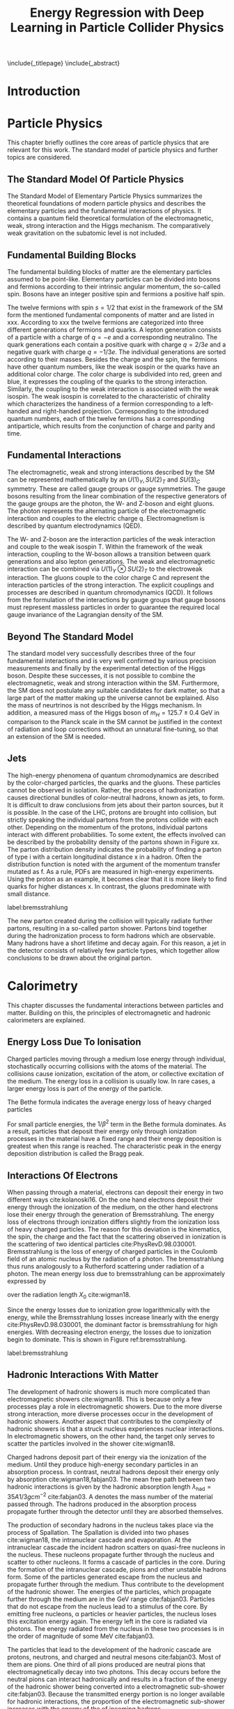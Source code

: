# -*- fill-column: 80; -*-

#+TITLE: Energy Regression with Deep Learning in Particle Collider Physics

#+OPTIONS: toc:nil creator:nil H:4 num:4 ':t ^:{} title:nil

#+LaTeX_CLASS: thesis
#+LaTeX_HEADER: \usepackage{latex_config}
#+LATEX_HEADER: \usepackage{makeidx}
#+LATEX_HEADER: \makeindex

\include{_titlepage}
\include{_abstract}
\tableofcontents
\cleardoublepage

* Introduction
* Particle Physics
This chapter briefly outlines the core areas of particle physics that are
relevant for this work. The standard model of particle physics and further
topics are considered.

** The Standard Model Of Particle Physics
The Standard Model of Elementary Particle Physics summarizes the theoretical
foundations of modern particle physics and describes the elementary particles
and the fundamental interactions of physics. It contains a quantum field
theoretical formulation of the electromagnetic, weak, strong interaction and the
Higgs mechanism. The comparatively weak gravitation on the subatomic level is
not included.

** Fundamental Building Blocks
The fundamental building blocks of matter are the elementary particles assumed
to be point-like. Elementary particles can be divided into bosons and fermions
according to their intrinsic angular momentum, the so-called spin. Bosons have
an integer positive spin and fermions a positive half spin.




\begin{figure}[h]

\begin{tikzpicture}[x=1.2cm, y=1.2cm]
  \draw[round] (-0.5,0.5) rectangle (4.4,-1.5);
  \draw[round] (-0.6,0.6) rectangle (5.0,-2.5);
  \draw[round] (-0.7,0.7) rectangle (5.6,-3.5);

  \node at(0, 0)   {\particle[gray!20!white]
                   {$u$}        {up}       {$2.3$ MeV}{1/2}{$2/3$}{R/G/B}};
  \node at(0,-1)   {\particle[gray!20!white]
                   {$d$}        {down}    {$4.8$ MeV}{1/2}{$-1/3$}{R/G/B}};
  \node at(0,-2)   {\particle[gray!20!white]
                   {$e$}        {electron}       {$511$ keV}{1/2}{$-1$}{}};
  \node at(0,-3)   {\particle[gray!20!white]
                   {$\nu_e$}    {$e$ neutrino}         {$<2$ eV}{1/2}{}{}};
  \node at(1, 0)   {\particle
                   {$c$}        {charm}   {$1.28$ GeV}{1/2}{$2/3$}{R/G/B}};
  \node at(1,-1)   {\particle 
                   {$s$}        {strange}  {$95$ MeV}{1/2}{$-1/3$}{R/G/B}};
  \node at(1,-2)   {\particle
                   {$\mu$}      {muon}         {$105.7$ MeV}{1/2}{$-1$}{}};
  \node at(1,-3)   {\particle
                   {$\nu_\mu$}  {$\mu$ neutrino}    {$<190$ keV}{1/2}{}{}};
  \node at(2, 0)   {\particle
                   {$t$}        {top}    {$173.2$ GeV}{1/2}{$2/3$}{R/G/B}};
  \node at(2,-1)   {\particle
                   {$b$}        {bottom}  {$4.7$ GeV}{1/2}{$-1/3$}{R/G/B}};
  \node at(2,-2)   {\particle
                   {$\tau$}     {tau}          {$1.777$ GeV}{1/2}{$-1$}{}};
  \node at(2,-3)   {\particle
                   {$\nu_\tau$} {$\tau$ neutrino}  {$<18.2$ MeV}{1/2}{}{}};
  \node at(3,-3)   {\particle[orange!20!white]
                   {$W^{\hspace{-.3ex}\scalebox{.5}{$\pm$}}$}
                                {}              {$80.4$ GeV}{1}{$\pm1$}{}};
  \node at(4,-3)   {\particle[orange!20!white]
                   {$Z$}        {}                    {$91.2$ GeV}{1}{}{}};
  \node at(3.5,-2) {\particle[green!50!black!20]
                   {$\gamma$}   {photon}                        {}{1}{}{}};
  \node at(3.5,-1) {\particle[purple!20!white]
                   {$g$}        {gluon}                    {}{1}{}{color}};
  \node at(5,0)    {\particle[gray!50!white]
                   {$H$}        {Higgs}              {$125.1$ GeV}{0}{}{}};
  \node at(6.1,-3) {\particle
                   {}           {graviton}                       {}{}{}{}};

  \node at(4.25,-0.5) [force]      {strong nuclear force (color)};
  \node at(4.85,-1.5) [force]    {electromagnetic force (charge)};
  \node at(5.45,-2.4) [force] {weak nuclear force (weak isospin)};
  \node at(6.75,-2.5) [force]        {gravitational force (mass)};

  \draw [<-] (2.5,0.3)   -- (2.7,0.3)          node [legend] {charge};
  \draw [<-] (2.5,0.15)  -- (2.7,0.15)         node [legend] {colors};
  \draw [<-] (2.05,0.25) -- (2.3,0) -- (2.7,0) node [legend]   {mass};
  \draw [<-] (2.5,-0.3)  -- (2.7,-0.3)         node [legend]   {spin};

  \draw [mbrace] (-0.8,0.5)  -- (-0.8,-1.5)
                 node[leftlabel] {6 quarks\\(+6 anti-quarks)};
  \draw [mbrace] (-0.8,-1.5) -- (-0.8,-3.5)
                 node[leftlabel] {6 leptons\\(+6 anti-leptons)};
  \draw [mbrace] (-0.5,-3.6) -- (2.5,-3.6)
                 node[bottomlabel]
                 {12 fermions\\(+12 anti-fermions)\\increasing mass $\to$};
  \draw [mbrace] (2.5,-3.6) -- (5.5,-3.6)
                 node[bottomlabel] {5 bosons\\(+1 opposite charge $W$)};

  \draw [brace] (-0.5,.8) -- (0.5,.8) node[toplabel]         {standard matter};
  \draw [brace] (0.5,.8)  -- (2.5,.8) node[toplabel]         {unstable matter};
  \draw [brace] (2.5,.8)  -- (4.5,.8) node[toplabel]          {force carriers};
  \draw [brace] (4.5,.8)  -- (5.5,.8) node[toplabel]       {Goldstone\\bosons};
  \draw [brace] (5.5,.8)  -- (7,.8)   node[toplabel] {outside\\standard model};

  \node at (0,1.2)   [generation] {1\tiny st};
  \node at (1,1.2)   [generation] {2\tiny nd};
  \node at (2,1.2)   [generation] {3\tiny rd};
  \node at (2.8,1.2) [generation] {\tiny generation};
\end{tikzpicture}
\caption{A diagram of the standard model of particle physics. A comprehensive overview of the current understanding of the universe \cite{davidG}}
\end{figure}

The twelve fermions with spin $s = 1/2$ that exist in the framework of the SM
form the mentioned fundamental components of matter and are listed in
xxx. According to xxx the twelve fermions are categorized into three different
generations of fermions and quarks. A lepton generation consists of a particle
with a charge of $q = -e$ and a corresponding neutralino. The quark generations
each contain a positive quark with charge $q = 2/3 e$ and a negative quark with
charge $q = - 1/3 e$. The individual generations are sorted according to their
masses. Besides the charge and the spin, the fermions have other quantum
numbers, like the weak isospin or the quarks have an additional color
charge. The color charge is subdivided into red, green and blue, it expresses
the coupling of the quarks to the strong interaction. Similarly, the coupling to
the weak interaction is associated with the weak isospin. The weak isospin is
correlated to the characteristic of chirality which characterizes the handiness
of a fermion corresponding to a left-handed and right-handed
projection. Corresponding to the introduced quantum numbers, each of the twelve
fermions has a corresponding antiparticle, which results from the conjunction of
charge and parity and time.

** Fundamental Interactions

The electromagnetic, weak and strong interactions described by the SM can be
represented mathematically by an $U(1)_{Y}, SU(2)_{T}$ and $SU(3)_{C}$
symmetry. These are called gauge groups or gauge symmetries. The gauge bosons
resulting from the linear combination of the respective generators of the gauge
groups are the photon, the W- and Z-boson and eight gluons. The photon
represents the alternating particle of the electromagnetic interaction and
couples to the electric charge q. Electromagnetism is described by quantum
electrodynamics (QED).

The W- and Z-boson are the interaction particles of the weak interaction and
couple to the weak isospin T. Within the framework of the weak interaction,
coupling to the W-boson allows a transition between quark generations and also
lepton generations. The weak and electromagnetic interaction can be combined via
$U(1)_{Y} \otimes SU(2)_{T}$ to the electroweak interaction. The gluons couple
to the color charge C and represent the interaction particles of the strong
interaction. The explicit couplings and processes are described in quantum
chromodynamics (QCD).  It follows from the formulation of the interactions by
gauge groups that gauge bosons must represent massless particles in order to
guarantee the required local gauge invariance of the Lagrangian density of the
SM. 

** Beyond The Standard Model
The standard model very successfully describes three of the four fundamental
interactions and is very well confirmed by various precision measurements and
finally by the experimental detection of the Higgs boson.  Despite these
successes, it is not possible to combine the electromagnetic, weak and strong
interaction within the SM. Furthermore, the SM does not postulate any suitable
candidates for dark matter, so that a large part of the matter making up the
universe cannot be explained. Also the mass of neurtrinos is not described by
the Higgs mechanism. In addition, a measured mass of the Higgs boson of $m_{H} =
125.7 \pm 0.4$ GeV in comparison to the Planck scale in the SM cannot be
justified in the context of radiation and loop corrections without an unnatural
fine-tuning, so that an extension of the SM is needed.

** Jets

The high-energy phenomena of quantum chromodynamics are described by the
color-charged particles, the quarks and the gluons. These particles cannot be
observed in isolation. Rather, the process of hadronization causes directional
bundles of color-neutral hadrons, known as jets, to form. It is difficult to
draw conclusions from jets about their parton sources, but it is possible.  In
the case of the LHC, protons are brought into collision, but strictly speaking
the individual partons from the protons collide with each other. Depending on
the momentum of the protons, individual partons interact with different
probabilities. To some extent, the effects involved can be described by the
probability density of the partons shown in Figure xx. The parton distribution
density indicates the probability of finding a parton of type i with a certain
longitudinal distance x in a hadron. Often the distribution function is
noted with the argument of the momentum transfer mutated as f. As a rule, PDFs
are measured in high-energy experiments. Using the proton as an example, it
becomes clear that it is more likely to find quarks for higher distances
x. In contrast, the gluons predominate with small distance.

#+CAPTION: Representation of the distribution of the momentum fraction x of a parton multiplied by its parton distribution function f(x). The two graphs show the distribution at different energy transfers \cite{PhysRevD.98.030001}.
#+ATTR_LATEX: :width 0.8 \textwidth
[[../images/partondensity.jpeg]]
label:bremsstrahlung


The new parton created during the collision will typically radiate further
partons, resulting in a so-called parton shower. Partons bind together during
the hadronization process to form hadrons which are observable. Many hadrons
have a short lifetime and decay again. For this reason, a jet in the detector
consists of relatively few particle types, which together allow conclusions to
be drawn about the original parton.
* Calorimetry
  
This chapter discusses the fundamental interactions between particles and
matter.  Building on this, the principles of
electromagnetic and hadronic calorimeters are explained.

** Energy Loss Due To Ionisation

Charged particles moving through a medium lose energy through
individual, stochastically occurring collisions with the atoms of the
material. The collisions cause ionization, excitation of the atom, or
collective excitation of the medium.  The energy loss in a collision
is usually low. In rare cases, a larger energy loss is part of the
energy of the particle.

The Bethe formula indicates the average energy loss of heavy charged particles

\begin{align}
-\expval{\dv{E}{x}} = K z^2 \frac{Z}{A} \frac{1}{\beta^{2}} \left[ \frac{1}{2} \ln{\frac{2 m_{e} c^{2} \beta^{2} \gamma^{2} T_{\text{max}}}{I^{2}}}-\beta^{2} - \frac{\delta(\beta\gamma)}{2}\right].
\end{align}

For small particle energies, the $1/\beta^2$ term in the Bethe formula
dominates. As a result, particles that deposit their energy only
through ionization processes in the material have a fixed range and
their energy deposition is greatest when this range is reached. The
characteristic peak in the energy deposition distribution is called
the Bragg peak.

** Interactions Of Electrons

When passing through a material, electrons can deposit their energy in
two different ways cite:kolanoski16. On the one hand electrons
deposit their energy through the ionization of the medium, on the
other hand electrons lose their energy through the generation of
Bremsstrahlung.  The energy loss of electrons through ionization
differs slightly from the ionization loss of heavy charged
particles. The reason for this deviation is the kinematics, the spin,
the charge and the fact that the scattering observed in ionization is
the scattering of two identical particles cite:PhysRevD.98.030001.
Bremsstrahlung is the loss of energy of charged particles in the
Coulomb field of an atomic nucleus by the radiation of a photon. The
bremsstrahlung thus runs analogously to a Rutherford scattering under
radiation of a photon.  The mean energy loss due to bremsstrahlung can
be approximately expressed by

\begin{align}
\left( \dv{E}{x} \right) \simeq - \frac{E}{X_0}
\end{align}

over the radiation length $X_0$ cite:wigman18. 

Since the energy losses due to ionization grow logarithmically with
the energy, while the Bremsstrahlung losses increase linearly with the
energy cite:PhysRevD.98.030001, the dominant factor is bremsstrahlung
for high energies. With decreasing electron energy, the losses due to
ionization begin to dominate. This is shown in Figure
ref:bremsstrahlung.

#+CAPTION:  Illustration of the different fractions of energy loss of electrons and positrons when passing through lead \cite{PhysRevD.98.030001}.
#+ATTR_LATEX: :width 0.8 \textwidth
[[../images/bremsstrahlung.png]]
label:bremsstrahlung

** Hadronic Interactions With Matter

The development of hadronic showers is much more complicated than
electromagnetic showers cite:wigman18. This is because only a few processes play a role
in electromagnetic showers.  Due to the more diverse strong interaction, more
diverse processes occur in the development of hadronic showers. Another aspect
that contributes to the complexity of hadronic showers is that a struck nucleus
experiences nuclear interactions. In electromagnetic showers, on the other hand,
the target only serves to scatter the particles involved in the shower cite:wigman18.

Charged hadrons deposit part of their energy via the ionization of the
medium. Until they produce high-energy secondary particles in an
absorption process.  In contrast, neutral hadrons deposit their energy
only by absorption cite:wigman18,fabjan03. The mean free path between
two hadronic interactions is given by the hadronic absorption length
$\lambda_{\text{had}} = 35 A 1/3 g cm^{-2}$ cite:fabjan03. A denotes
the mass number of the material passed through. The hadrons produced
in the absorption process propagate further through the detector until
they are absorbed themselves.

The production of secondary hadrons in the nucleus takes place via the
process of Spallation. The Spallation is divided into two phases
cite:wigman18, the intranuclear cascade and evaporation.  At the
intranuclear cascade the incident hadron scatters on quasi-free
nucleons in the nucleus. These nucleons propagate further through the
nucleus and scatter to other nucleons. It forms a cascade of particles
in the core. During the formation of the intranuclear cascade, pions
and other unstable hadrons form. Some of the particles generated
escape from the nucleus and propagate further through the medium. Thus
contribute to the development of the hadronic shower. The energies of
the particles, which propagate further through the medium are in the
GeV range cite:fabjan03. Particles that do not escape from the nucleus
lead to a stimulus of the core. By emitting free nucleons, α particles
or heavier particles, the nucleus loses this excitation energy
again. The energy left in the core is radiated via photons. The energy
radiated from the nucleus in these two processes is in the order of
magnitude of some MeV cite:fabjan03.

The particles that lead to the development of the hadronic cascade are
protons, neutrons, and charged and neutral mesons cite:fabjan03. Most
of them are pions. One third of all pions produced are neutral pions
that electromagnetically decay into two photons. This decay occurs
before the neutral pions can interact hadronically and results in a
fraction of the energy of the hadronic shower being converted into a
electromagnetic sub-shower cite:fabjan03. Because the transmitted
energy portion is no longer available for hadronic interactions, the
proportion of the electromagnetic sub-shower increases with the energy
of the of incoming hadrons.

The electromagnetic part of a single shower fluctuates strongly, since
the electromagnetic fraction depends on the processes that take place
at the beginning of the shower cite:wigman18. In contrast to
electromagnetic showers the energy of a hadronic showers is not
completely detectable cite:wigman18. The reason is, that delayed
photons, soft neutrons, and the binding energy of hadrons and nucleons
are invisible for energy measurement cite:fabjan03. Due to differences
in the cross sections of the electromagnetic and the strong
interaction, hadronic showers have a significantly larger spatial
expansion cite:wigman18.

** Calorimeter

Calorimeters are used for destructive energy measurement by showers of
incident particles. Depending on the type of particle measured, they
are subdivided into electromagnetic and hadronic
calorimeters. Calorimeters are divided into homogeneous and sampling
calorimeters. Homogeneous calorimeters consist of a material that both
acts as an absorber for the particles and simultaneously generates the
signal that can be measured. They consist of inorganic, heavy
scintillation crystals or non-scintillating Cherenkov radiators
cite:PhysRevD.98.030001. Sampling calorimeters consist of a sequence
of active and passive layers. In the passive layers the particles are
absorbed and in the active layers the signal is generated by
ionization or scintillation. Materials used in passive layers are
lead, iron, copper and uranium. Liquid noble gases, organic or
inorganic scintillators are used in active layers
cite:PhysRevD.98.030001. The following two subsections deal with the
properties of electromagnetic and hadronic calorimeters.

*** Electromagnetic Calorimeter

The relative energy resolution of electromagnetic calorimeters is
given by 

\begin{align}
\frac{\sigma}{E} = \frac{a}{\sqrt{E}} \otimes b \otimes \frac{c}{E}\ \cite{fabjan03,PhysRevD.98.030001}
\end{align}

The symbol $\otimes$ stands for the square sum of the individual
terms. The first term is the stochastic term, the second the constant
term and the third the noise term.  The stochastic term is caused by
fluctuations of the number of charged tracks in the active
medium. According to Amaldi cite:amaldi81 the stochastic term in
sampling calorimeters is proportional to

\begin{align}
\frac{\sigma}{E}\propto \sqrt{\frac{t}{E}}.
\end{align}

Here $t$ describes the thickness of the absorber in units of the
radiation length $X_0$ and $E$ is the energy of the incident
particle. In order to obtain this proportionality, it is necessary to
assume that the numbers of charged traces in the individual layers are
independently distributed and shaped in Gaussian form cite:amaldi81. The
noise term is caused by electrical noise in the signal processing and
the selection of the detector cite:fabjan03. The constant term is due to
energy-independent effects, such as inhomogeneities in the structure
of the detector, inaccuracies in fabrication, temperature gradients or
radiation damage cite:fabjan03.

*** Hadronic Calorimeter

Since part of the energy deposited in a hadronic shower is not
detectable, a calorimeter generally provides a smaller signal for
hadrons than for electrons cite:fabjan03. A quantitative description
is given by the ratio e / h , which is therefore generally greater
than one cite:wigman18.

A calorimeter that delivers the same signals for a hadron and an
electron and thus has a ratio of $e / h = 1$ is called a compensating
calorimeter cite:wigman18. Compensation is an internal property of a
calorimeter cite:kolanoski16. and cannot be measured directly
cite:wigman18. The $e / h$ ratio is determined by measuring the $e /
\pi$ ratio cite:wigman18. The $e / \pi$ ratio indicates the ratio of
the signals of an electron and a pion and is defined by

\begin{align}
\frac{e}{\pi}=\frac{e/h}{1-f_{\text{em}} - e/h}. \cite{wigman18}
\end{align}

Therefore, the e / π ratio of the electromagnetic shower fraction
$f_{\text{em}}$ depends on the energy of the incident pion. The $e /
\pi$ ratio becomes independent for large energies from the
compensation of the calorimeter and strives towards one.

Compensation improves the linearity and resolution of a hadronic
calorimeter cite:wigman18,kolanoski16,fabjan03, The response of
non-compensating calorimeters is not linear, since the electromagnetic
part of the shower increases with the increasing energy of the
incident particle. Since the electromagnetic component is a stronger
signal, the response of a non-compensating calorimeter to particles of
higher energy is larger. The resolution of the calorimeter also
improves if compensation is present. The proportion of the
electromagnetic shower component fluctuates strongly. If a calorimeter
is not compensating, signals of of different magnitudes are generated
from event by the same energy and the resolution deteriorates.

Compensation is therefore a design criterion for hadronic
calorimeters. In general, $e / h > 1$ applies. Therefore, a reduction
of the electromagnetic signal while simultaneously increasing the
hadronic signal leads to compensation. The Reduction of the
electromagnetic signal can be achieved by using absorber materials
with high numbers of nuclear charges. A large part of the energy
deposition of electromagnetic showers takes place by absorption of
low-energy photons in the absorber. In these processes, electrons are
released that cannot reach the active medium in absorbers with high
nuclear masses and can therefore no longer contribute to the
signal. The magnification of the hadronic fraction is achieved by the
improved detection of cold evaporation neutrons. The energy transfer
of neutrons is inverse proportional to the molar mass of the
material. Therefore neutrons cross the passive medium without losing
energy and transfer their energy in the active medium via elastic
scattering to protons. These protons have a short range and therefore
do not reach the passive medium. The increase of the signal emitted by
the nuclear component of the shower can thus be achieved by variation
of the layer thicknesses of active and passive medium against each
other or by enrichment of the active medium with hydrogen.

* Geant4

The basics of simulating a detector with /Geant4/  cite:geant_simul_toolk are discussed in this
chapter. The first section deals with the structure and sequence of a Geant4
application. The following two sections deal with the operation of particle
tracking by the detector and the simulation mechanisms. The last section of the
chapter deals with the definition of a detector geometry.


** The Structure Of A Simulation

Each Geant4 application passes through different states during a
simulation. These are the =preInit= state, a state during initialization, a
state from which a run is started, in which the application is during the run,
and a state that is passed through while leaving the application. The first step
in the simulation process is to create an instance of the =RunManager= class
that controls the entire process cite:geant4-doc . Creating the =RunManager=
instance sets Geant4 to =preInit= state. The classes, which are used to describe
the components, are transferred to the =RunManager= from this state
cite:geant4-doc . There are three required and five optional classes. The
required classes are the =G4VUserDetectorConstruction= class, a physics list,
and a =G4PrimaryGeneratorAction= class, which is used to generate primary
particles and vertices. The used detector geometry is defined by the
=G4VUserDetectorConstruction= class. The =G4PrimaryGeneratorAction= class is
used to generate the initial state of the simulation. The initial state can be
made available by the interface to a framework cite:geant_simul_toolk . On the
other hand, the =G4ParticleGun= class provides the possibility to generate
primary particles and vertices. It allows the selection of a primary particle
and the setting of dynamic properties such as momentum, kinetic energy, location
and flight direction. Furthermore, there is the option to generate several
particles at once or to assign a polarization direction to the particle
cite:geant4-doc . After the submission of the classes to the =RunManager= the
initialization of the kernel takes place. It starts with calling the
=Initialize()= method of the =RunManager=. During the initialization the
application is in the initialization state and changes to the standby state
after successful execution cite:geant4-doc . From this state the start of a
simulation run takes place by calling the =BeamOn= method of the =RunManager=
class. As argument it expects the number of events to be simulated.  The
simulation is divided into different simulation units, which are hierarchically
structured. The individual units represent smaller and smaller building blocks
of the simulation.  The largest simulation unit is a run. A run consists of
several events and is started by calling the =BeamOn= method
cite:geant4-doc,geant4-rec-dev . An event consists of the decay or interaction of
the primary particle or particles cite:geant4-rec-dev . At the beginning of the
simulation the event contains information about the primary particle and the
primary vertex. These are converted during the simulation and after the
simulation the event contains information about the trajectories of the
particles by the detector as well as about hits registered in the detector
cite:geant_simul_toolk . The next smaller simulation unit is a track. A track
represents a particle moving through the detector cite:geant4-doc . It consists
of several steps. A track contains static information about the transported
particle, such as the charge or mass of the particle, as well as dynamic
properties that change during simulation. Dynamic properties include momentum,
kinetic energy, and the location of the particle. The trace of the particle
exists until the particle comes to rest or decays cite:geant4-doc . A step
contains information about the beginning and the end point cite:geant4-doc . The
length of a step is limited by the distance to the next volume, the energy loss
by continuous processes or by its limitation in the =G4UserLimit= class
cite:geant_simul_toolk . The five additional classes with which the kernel can be
initialized allow to interfere with the tracking of the particle by the detector
at the transition between the simulation units. There is a class for
manipulating each simulation unit, as well as a class with which the priority of
tracking a particular track by the detector can be changed. This is the
=G4UserStackingAction= class. The two classes =G4UserRunAction= and
=G4UserEventAction= can be used to intervene in the simulation at the beginning
and end of a run or event. These classes are usually used for the analysis of a
run or event cite:geant4-doc . The class =G4UserTrackingAction= is used to
manipulate the tracking of the particle at the beginning and end of a track. The
=G4UserSteppingAction= class handles the sequence of a step.

** Integration Of Physical Interactions

The integration of physical interactions into a simulation is done via the
physics list. It determines the particles that occur in the simulation and which
interactions they experience. It can be completely defined by the user. In
addition, there is the possibility of using and extending a predefined reference
physics list cite:geant4-rec-dev . The definition of the physics list corresponds
to the assignment of all processes that a particle can experience
cite:geant_simul_toolk . The representation of physical interactions is done by
the Geant4 class =G4VProcess= cite:geant_simul_toolk . The term process stands
for the physical interactions and is managed by the class =G4VProcess=. The
interfaces of all processes are identical.  This enables a general handling of
all processes by tracking. The abstraction of the processes leads to a simple
possibility to add new processes to a simulation or to extend existing processes
in order to improve the accuracy of the simulation cite:geant4-doc . Processes
are divided into seven different categories. These are electromagnetic,
hadronic, optical, decay and photoleptonic hadron processes. In addition, the
two categories of transport processes and parameterization exist. A further
subdivision of the processes takes place according to the type of interaction. A
distinction is made between processes for particles at rest that take place
along the entire step and processes that occur locally at the end of the step
cite:geant_simul_toolk .

** Tracking

The abstraction of physical interactions in processes with identical interfaces
makes it possible to describe the transport of any particle through the detector
with an algorithm. The tracking of a particle by the detector is thus
independent of the observed particles and physical interactions.  In Geant4, the
transport of the particles through the detector takes place step by step
cite:geant_simul_toolk .  At the beginning of the step, each process from the
list of the observed particle suggests a step length via its
=GetPhysicalInteractionLength= method cite:geant_simul_toolk . If the particle
is at rest, only decay processes are considered. All process types compete for
particles in flight. In order to improve the accuracy of the simulation, there
are several mechanisms that additionally limit the step length of a particle. On
the one hand, processes that describe a continuous energy loss also suggest a
step length. This is necessary in order to keep the change of the cross section
due to energy loss during one step to a minimum cite:geant4-phys-ref
. Furthermore, the shortest distance of the present location to the next volume
boundary limits the step length.  This ensures that the particle does not pass
into any different volume during the step cite:geant4-rec-dev . The smallest
proposed step length determines the process being performed. Processes
associated with a loss of energy or a change of direction of the particle can
force their execution and take place even if their proposed step length is not
the shortest cite:geant_simul_toolk .

** Geometry

The requirements for the definition of geometry are manifold. They range from
basic analyses of calorimeters up to complex detector assemblies at large-scale
experiments such as the Large Hadron Collider cite:geant4_geom . The definition
of the geometric objects that a detector contains is done in Geant4 in three
stages.  The first stage is the definition of a body. A Body is defined by its
shape and dimensions. The construction of the body is done by selecting the
appropriate shape from the available =Constructed Solid Geometries (CSG)=
cite:geant4_geom . The second level of the geometry definition is done by adding
physical properties to already defined volumes. The resulting object is called
logical volume and is represented by the class =G4LogicalVolume=. The logical
volume contains its physical properties by the material it is made of. Also the
definition of the electromagnetic fields and the user-defined limitations belong
to a logical volume cite:geant4-doc . The third and last stage of the definition
of a detector is the positioning of the logical volumes in the room. A placed
volume is called physical volume. In order to to describe the detector
completely, it is necessary for volumes to be inserted into each other.  The
world volume represents the largest volume in the definition of a detector. It
contains all other volumes, which describe the detector. The placed volumes are
called daughter volume and are surrounded by the mother volume.  The position of
the subsidiary volume is relatively to the center of the mother volume
cite:geant4-doc .

** Materials 

The structure of the materials in Geant4 replicates the structure of materials
in nature. Materials are composed of molecules or elements, which in turn are
composed of isotopes cite:geant_simul_toolk . The defining properties of an isotope are the name
of the isotope, the nuclear charge number, the nucleon number and the molar
mass. An element has the properties of name, nuclear charge, effective nucleon
number, effective molar mass and cross section per atom cite:geant4-doc . An element is
accessed via its symbol in the periodic table of the elements.  An element is
defined either by the composition of the isotopes or directly by defining the
effective quantities. The effective cross section per atom is calculated from
the nuclear charge, the nucleon number and the molar mass cite:geant4-doc . Analogous to
the definition of an element from isotopes, the definition of a material takes
place.  Either a new element with the effective values is generated or different
elements are combined to a material. A material is defined by its properties
such as density, state of aggregation, temperature and pressure. Geant4
calculates the mean free path length, radiation length, hadronic interaction
length and the mean energy loss per radiation length, which is given by the
Bethe equation cite:geant4-doc . The values of the physical quantities must be defined in
the program code. Furthermore, there is the ability to define materials from the
internal database. This simplifies the definition of materials, since all
physical quantities of a material can be isotops, elements or materials are
provided.

* Experimental Setup
** The Large Hadron Collider
The /Large Hadron Collider/ (LHC) cite:lhc_machine is the most powerful particle
accelerator in the world in terms of centre-of-mass energy and the frequency of
particle collisions. It is located at the European Organization for Nuclear
Research (Conseil européen pour la recherche nucléaire, CERN) near Geneva in
Switzerland. The storage ring itself was built in the tunnel of the former Large
Electron Positron Collider (LEP). The tunnel tube has a circumference of 26.7 km
and is located between 45m and 175m underground. The objectives of the LHC are
the investigation of physics beyond the standard model as well as precision
measurements. One of the greatest tasks and achievements of the LHC was the
discovery of the Higgs Boson in 2012 cite:higgs_cms,higgs_atlas. For this
purpose it was designed with a centre-of-mass energy of $\sqrt{s} = 14$ TeV and
the associated luminosity of $L = 10^{34} cm^{-2}s^{-1}$. 


#+CAPTION: The graph shows the four main experiments (ALICE, ATLAS, CMS and LHCb) at the LHC \cite{lhcmap}
#+ATTR_LATEX: :width \textwidth
label:4experiments
[[../images/lhc.jpeg]]



Luminosity describes the particle reactions per time and per area and is defined
as

\begin{align}
\dv{N}{t} = L \sigma.
\end{align}

Here $\dv{N}{t}$ is the number of reactions per time unit and sigma is the cross
section.  The luminosity is used especially for the characterization of
accelerators and gives information about the expected particle rate. It can be
calculated for a collision experiment as

\begin{align}
L = f \frac{N_{a}N_{b}}{4 \pi \sigma_{x} \sigma_{y}}
\end{align}

Here it is assumed that the radiation packets have a Gaussian density profile
with widths $\sigma_{x,y}$ perpendicular to their flight directions.  $N_{a}$
and $N_{b}$ represent the number of particles in the two colliding particle
bunches which repeatedly collide at the frequency $f$ in the experiment.  In the
storage ring, protons are accelerated in two adjacent vacuum tubes and collided
in the centres of four experiments. Figure ref:4experiments shows the LHC with its four
experiments: ALICE(A large Ion Collider Experiment) cite:alice, ATLAS(A Toroidal LHC
ApparatuS) cite:atlas, CMS(Compact Muon Solenoid) cite:cms and LHCb(LHC beauty) cite:lhcb.

** The CMS Experiment
   :PROPERTIES:
   :ORDERED:  t
   :END:

The Compact Muon Solenoid Detector was specially developed to characterize the
proton-proton collisions at a center-of-mass energy of 14 TeV. The CMS detector
is cylindrical around the beam axis with a radius of 15m and a length of
21.6m. The basic setup with the subcomponents of the CMS detector is shown in
Figure 4 in the transverse plane.  From the inside out, the detector consists of
a track detector, an electromagnetic calorimeter (ECAL), a hadronic calorimeter
(HCAL) and a muon system.  
Inside the muon system there is a superconducting
solenoid magnet with a diameter of about 6 m and a field strength of up to 4 T,
which includes the calorimeters and trace detectors.
#+CAPTION:  Illustration of a tranverse slice of the CMS detector. Also specific particle interactions are shown cite:sirunyan17
#+ATTR_LATEX: :width 0.8 \textwidth 
[[../images/cms_detector.png]]

*** Coordinate System And Conventions

For a precise description of the functionality and the construction of the
subcomponents, the coordinate system used in the CMS experiment is introduced in
advance. In addition, further physical conventions are introduced.

The CMS experiment uses a right-handed Cartesian coordinate system which
originates at the collision point of both proton beams. Accordingly, the z-axis
points in the beam direction, the y-axis points upwards and the x-axis points in
the direction of the accelerator center. In addition to a Cartesian coordinate
system, polar coordinates are used for a simpler representation. Here the
azimuth half-angle $\phi$ denotes the spanned angle in the x-y-plane and the polar
angle $\theta$, starting from the z-axis, denotes the spanned angle in the
z-y-plane.
According to the use of both coordinate systems, the momentum in the transversal
plane of the detector, $p_T$, is defined as

\begin{align}
p_T = \sqrt{p_x^2 + p_y^2} = p \cdot \sin(\theta)
\end{align}

The invariance of the transverse pulse with respect to the Lorentz
transformation along the z-axis results in the angle size of the pseudorapidity
$\eta$, which is also invariant under such transformations

\begin{align}
\eta = - \ln(\tan(\theta/2))
\end{align}

Assuming a negligible mass compared to the energy of the physical objects under
consideration, an identity to rapidity is obtained 

\begin{align}
 y = \frac{1}{2} \ln(\frac{E+p_z}{E-p_z}).
\end{align}

On the basis of the pseudorapidity $\eta$ and the azumuthal angle $\phi$, a
formulation of the spatial angle distance $\Delta R$, which is invariant with
respect to the Lorentz transformation along the z-axis, follows

\begin{align}
\Delta R = \sqrt{(\Delta \eta)^{2} + (\Delta \phi)^{2}}.
\end{align}

In combination with the energy $E$, $\phi$, $\eta$ and $p_{T}$ describe all components of
the four-vector $p_{\mu}$ of a particle. The invariant mass of the corresponding
particle is calculated from the four-vector

\begin{align}
m^{2} = p^{\mu}p_{\mu}.
\end{align}

*** Tracking Systems
The inner trace detector is dedicated to the identification of charged particles
and the reconstruction of associated trajectories. 

It consists of 1440 pixel and 15148 silicon strip detectors and covers a solid
angle range of up to $\abs{\eta} = 2.5$. The individual pixel and strip
detectors each have an extension of $150\mu \text{m} \times 100 \mu \text{m}$ or
$80\mu \text{m} \times 10 \text{cm}$ and $180\mu \text{m} \times 25 \text{cm}$.
This enables a spatial resolution of $10\mu \text{m}$ for the pixel detectors
and $23\mu \text{m}$ for the stripe detectors in the x-y plane and $20\mu
\text{m}$ and $230\mu \text{m}$ respectively along the beam axis.

*** Electromagnetic Calorimeter

The electromagnetic calorimeter (ECAL) consists of 75848 homogeneous PbWO4
crystals and has a solid angle granularity of $0.0174 \abs{\eta} \times 0.0174
\abs{\phi}$, providing a very good, homogeneous resolution. Furthermore, the
ECAL covers a solid angle range of up to $\abs{\eta} = 3$. The lack of
instrumentation from $1.479 < \abs{\eta} < 1.653$ is pointed out, so that this
region is unsuitable for the reconstruction of electrons and photons.  If the
trajectory of an electron or photon is directed through ECAL, such a particle
emits energy in the form of emitted photons and electrons from bremsstrahlung
and pair production. The emitted photons are measured by photodiodes with a
relative energy resolution $\left( \frac{\sigma}{E} \right)^{2}$, where sigma is
the resolution of the measured energy

\begin{align}
\left( \frac{\sigma}{E} \right)^{2} = \left( \frac{2.8}{\sqrt{E}} \right)^{2} + \left( \frac{0.12}{E} \right)^{2}+(0.3)^{2}.
\end{align}


*** Hadron Calorimeter
In contrast to ECAL, the hadronic calorimeter (HCAL) primarily detects hadrons
due to its higher material density. These interact via the strong interaction
with the detector material resulting in inelastic reactions.  The energy
deposited here is absorbed by scintillators. Due to the high interaction length,
the HCAL is more extensive than the ECAL and therefore further away from the
beam axis. It is divided into a central region (HB), an outer central region
(HF), an end cap region (HE) and a forward region (HF) as shown in Figure X. The
HCAL is also divided into a central region (HB), an outer central region (HF),
an end cap region (HE) and a forward region (HF). HB, HO and HE have a spatial
angle granularity of $0.087[\eta] \times 0.087 [\phi]$, whereas the HF with
$0.0175 [\eta] \times 0.0175 [\phi]$ has a much better angular resolution.

Compared to the ECAL, the HCAL has a significantly inferior energy resolution

\begin{align}
\left( \frac{\sigma}{E} \right) = \left( \frac{115.3}{\sqrt{E}} \right) + (5.5).
\end{align}

*** Solenoid
The CMS detector has a superconducting solenoid magnet, which consists of a
cylindrical magnet coil with a diameter of 6 m and a length of 12.5 m.  The
magnet is designed to generate a magnetic field of up to 4T inside the coil. The
traces of charged particles are strongly curved in the transversal plane,
enabling the detector to measure their momenta. 

*** The Muon System

Most of the observed muons originate from the decay of heavier particles and
therefore indicate interesting physical processes. At 150.7 MeV they have a
comparably low mass and hardly interact with the calorimeters. Therefore, the
muons pass almost undisturbed through the inner detector components into the
muon spectrometer, which is the outermost detector layer. Most other particles
decay or are absorbed beforehand, so that almost every particle observed in this
detector system is a muon. The muon system serves both the identification and
the momentum measurement of muons and consists of several subsystems.

The muon spectrometer functions in interaction with the magnet. The strong
magnetic field it generates bends the particle path of the muons in the
transverse plane. The momentum of the muons is one of the best measured
quantities of the entire CMS detector, since the particle is measured once in
the inner trace detector and once in the muon chamber. The blue curve in Figure
xx shows a possible trajectory of a muon which is first bent in a 4 T magnetic
field in the inner trace detector and then deflected in the opposite direction
in a 2 T magnetic field. The muon spectrometer detects muons in the range of
$\abs{\eta} < 2.4$. In addition, after all transverse pulses of the directly
detectable particles have been determined in the last detector system, neutrinos
can be indirectly detected via the missing transverse momentum due to the
conservation of the entire transverse momentum. 

*** The Trigger System
The proton bunches collide at the LHC at a rate of about 40 MHz, with up to 100
proton pairs interacting simultaneously. Since the amounts of data produced are
too large to be stored unfiltered by current storage systems, a preselection is
made. This process is performed by the trigger system. It should be noted that
it is basically not necessary to evaluate all events because many of them are
so-called soft events. These, for example, carry a small transverse impulse and
have been investigated in other experiments in the past. Here it is sufficient
if only every Nth event is recorded. Likewise a trigger system can select its
events after the identification of particle signatures. Thus, the information
that muons have been identified in the muon system can be used as a trigger
criterion. CMS uses a two-stage trigger system. First the up to O(100 kHz) fast
Level-1 trigger from programmable hardware processors and then the high-level
trigger is used. The Level-1 trigger compares the recorded data with the desired
detection characteristics and forwards the data to the high-level trigger if the
characteristics are successfully recognized. This performs a complete
reconstruction with the information from all detector components. The
reconstruction algorithm is similar to the algorithm used for later data
analysis. Only when events meet the requirements of this selection level are
they written to storage media for later data analysis. Overall, the rate at
which the CMS triggers is between 200 Hz and 1 kHz.

** Particle Flow

The particle flow reconstruction algorithm is used in the CMS experiment. The
identification and reconstruction of individual particles from the proton-proton
collisions at the LHC is achieved by combining the information from the
different detector systems. By combining the energy deposition in the
calorimeters with the data measured by the trace detector and the muon system,
very small uncertainties on the measured particle four-vectors are achieved. The
combination of the information is carried out with a view to an optimal
determination of the direction and energy of the particles. Due to the different
interactions in the detector, the observed particle type can be determined with
high probability.  The CMS detector is ideally suited for the use of this
algorithm as it has a precise tracker. As shown in Figure xx, the muons traverse
all detector components and then leave signals in the inner source detector and
in the muon chambers. Photons deposit most of their energy in the ECAL, whereas
the charged leptons leave additional traces in the trace detector. The pulse of
the charged hadrons is recorded in all positions up to HCAL. While neutral
hadrons can only be measured in the HCAL.

In the first step, the PF algorithm reconstructs the detected muons and elctrons
and subtracts them from the measured signals for further processing in order to
separate them from the possible candidates of the charged hadrons. The algorithm
merges the remaining traces with the energy depositions from the calorimeter. If
the measured energy in the calorimeter is compatible with the associated
reconstructed pulse of the trace, the associated signals are used to determine
the four-momentum of the hadron. However, if the energy deposited in ECAL or
HCAL is significantly higher than the corresponding values of the track, an
additional overlapping photon in ECAL or a neutral hadron in HCAL is
reconstructed along the track.

** Jet Clustering

A jet algorithm defines the rule for clustering individual particles into
jets. Jet algorithms normally have a resolution parameter that determines how
close two particles may be without being part of the same jet.

A large group of clustering algorithms can be defined by the general distance
metrics

\begin{align}
d_{ij} = \min(p^{2k}_{T,i}, p^{2k}_{T,j}) \cdot \frac{\Delta^{2}_{ij}}{R^{2}}
\end{align}
label:jet_algo

 Here pt is the transverse momentum of a part l. delta describes the
distance between particles i and j in eta-phi space via

 \begin{align}
\Delta_{ij}^{2} = (\eta_{i} - \eta_{j})^{2} + (\phi_{i} - \phi_{j})^{2}
\end{align}

and R specifies the maximum radius if the shape of the jet is assumed to be a
cone in r-eta-phi space. The factor k determines the behavior of the
algorithm. For k=1 the equation eqref:jet_algo describes the
so-called k_t algorithm, for k=-1 the anti k_t algorithm and for k=0 the
Cambridge/Aachen algorithm. Figure \todo{bild einfügen} shows how the different
algorithms differ from each other.

These algorithms fulfill two essential properties. They provide collinear and
infrared security. A jet algorithm is referred to as infrared safe if the
algorithm is stable against additional energetically weak radiation in the
jet. If the jet does not change its direction or its reconstructed energy when a
particle is split up in the jet, it is a jet algorithm with collinear
safety. CMS usually uses the anti-k_t algorithm.

** Jet Energy Corrections

Due to detector defects, the energy of the reconstructed jets does not
match the true energy of the jets. The true energy is defined by the
energy of the original parton. Therefore, it is necessary to align the
energies of the jets with the true energies of the jets using jet
energy corrections. To assign the corrected energies to the
reconstructed jets, the differences between the reconstructed jets and
true jet energies are determined. In this way, detector-specific
effects, such as interactions in the material, are eliminated.  The
jet corrections in CMS follow a fixed procedure.

The Level 1 (L1) correction reduces the shift of energy by
"pile-up". The term "pile-up" describes the effects of events of
additional proton-proton interactions, whereby additional energy
deposition in the detector reconstructs a different energy than just
the energy of the jets from the interesting process. These corrections
are determined by comparing identical events from Monte Carlo
simulations with and without pile-up events. The resulting correction
factor depends on the transverse momentum of the jet pT, the
pseudorapidity of the jet eta, the jet area A and the mean density of
the transverse momentum rho, which are calculated using the kT
algorithm for R=0.6.

The L2L3 correction improves the energy of the reconstructed jets so
that it corresponds on average to the energy of the generated
jets. This is achieved by forming the ratio of the reconstructed
transverse momentum ptreco to the generated transverse momentum
ptgen. The ratio is referred to as the detector response

\begin{align}
\mathcal{R} = \frac{p^{\text{reco}}_T}{p^{\text{gen}}_T}.
\end{align}


The moments $p^{\text{reco}}_T$ and $p^{\text{gen}}_T$ that belong
together are combined as responses in narrow bins of the generated
transversal moment $p^{\text{gen}}_T$ or the pseudorapidity of the
generated jets $\eta^{text{gen}}$. In order to apply the correction
factor to the data, the inverse of the mean response is expressed as a
function of $p^{\text{reco}}_T$. The L1 and L2L3 corrections are both
applied to the data and the simulated events.  The L2L3res corrections
are subsequently applied to the data to handle residual differences
between the data and the simulation. The correction factor is
determined on the jet energy scale from events with a jet and a photon
or a Z boson. The measurement of the transverse moments of the
Z-bosons pTz and the photons $p_T^{\gamma}$ are performed in the well
understood detector range $\eta < \abs{1.3}$ and have much lower
uncertainties compared to the transverse moments of the jets
$p_T^{\text{jet}}$. Thus the momentum of the jet can be balanced with
the momentum of the photon or the Z-boson. In this case the response
is according to

\begin{align}
\mathcal{R}_{\text{Balance}}=\frac{p_T^{\text{jet}}}{p_T^{\gamma,Z}}.
\end{align}

* Deep Learning

In many areas of /machine learning/, the individual features had to be designed by
hand. Therefore, expertise in the domain was necessary and the procedure was
individual for each case of application.  /Deep learning/, on the other hand, is a
type of representation learning where the raw data is presented to the machine
and it automatically discovers the representation needed. In the case of deep
learning this representation is obtained by composing non-linear layers which
transform the representation in increasingly higher levels of abstraction.  With
this composition, very manifold functions can be learned, which maps the
raw input data into the desired solution. The core aspect of Deep Learning is
that the features of the layers are not designed by humans but are learned from
the machine. \todo{"in a universal learning procedure." ist das so?}

\todo{bayesian perspective anwendungen hinzufügen}

Deep learning made major breakthroughs in a wide variety of fields. The most
prominent example would be the recognition of images
cite:szegedy15,NIPS2014_5573,farabet13,krizhevsky17 or speech-to-text synthesis
cite:mikolov11_strat,hinton-speech,sainath13_deep . However, impressive success
has also been achieved in completely different areas such as generating faces
cite:karras17_progr_growin_gans_improv_qualit_stabil_variat or predicting new
drugs cite:ma15_deep_neural_nets_as_method.

** Multilayer Perceptron

In general machine learning constructs a predictor $F$ of an output $Y$ given an
input $X$. This machine resembles an input-output mapping

\begin{align}
 F : X \mapsto Y.
\end{align}

There are lots of ways to construct such a predictor. In deep learning this
multivariate function, here denoted as the /deep predictor/ $\hat{Y}(X)$, is
constructed by blocks of hidden layers. Let $\sigma^{[1]},...,\sigma^{[L]}$ be vectors of
univariate non-linear activation functions. A semi-affine activation rule for
each layer is given by

\begin{align}
\sigma^{[l]}_{W,b}(z) \coloneqq \sigma^{[l]}\left(W^{[l]} z + b^{[l]} \right)
\end{align}

Here $W^{[l]}$ and $b^{[l]}$ are the weight matrix and the bias or threshold of
the $l\text{th}$ layer.  This defines a deep predictor as a composite map

\begin{align}
\hat{Y}(X) \coloneqq \left( \sigma^{[L]}_{W,b} \circ ... \circ \sigma^{[1]}_{W,b}  \right) (X).
\end{align}

It can be synthesized that with a deep predictor a high dimensional mapping, $F$, is
modeled via the composition of non-linear univariate semi-affine functions. This
is analog to a classical basis decomposition.

The deep predictor can also be defined as a computation graph, where the
$i\text{th}$ node in the $l\text{th}$ layer is given by

\begin{align}
&a^{[0]} \coloneqq X, \\
&z^{[l]}_{i} \coloneqq \sum_{j=1}^{N^{[l]}} W^{[l]}_{ij} a^{[l-1]}_{j} + b^{[l]}_{i}, \label{z-def}\\
&a^{[l]}_{i} \coloneqq \left(\sigma^{[l]}_{W,b}(a^{[l-1]})\right)_{i} = \sigma^{[l]}_{i}(z^{[l]}_{i}), \label{forward}\\
&\hat{Y}(X) \coloneqq a^{[L]}.
\end{align}

\todo{Visualisierung des Computation-Graphs plus Satz der auf die Grafik hinweist}


This method to make machine learns was first developed by /Frank Rosenblatt/
cite:rosenblatt58_percep. He build his work on the model for neuron proposed by
/Warren McCulloch/ and /Walter Pitts/ cite:mcculloch43, who showed that a neuron
can be modeled as the summation of binary inputs and outputs a one or zero in
dependence of an internal threshold. /Rosenblatt's/ /Perceptron/ contained one
/input layer/, one /hidden layer/ and one /output layer/. He contributed to the
idea of /McCulloch/ and /Pitts/ by describing a learning mechanics for the
computational neuron. This algorithm starts with random inialized weighs and a
training set. The output of the perceptron for the training set is computed. If
the output is below the label the weights are increased. If the output is above
the label the weights are decreased. This is iterated until outputs an labels
are equal. The abstraction from the model of /McCulloch/ and /Pitts/ gives the
predictor the name neural net.

The limitation of this approach was shown by /Marvin Minsky/ and /Seymour
Papert/ cite:newell69_percep. They discussed that it is impossible for the
perceptron to learn the /XOR/ function, since it is not linearly separable. The
learning algorithm proposed by /Rosenblatt/ was not extendable to multiple
hidden layers, a /multilayer perceptron/, which are necessary for learning
non-linearly separable functions. It was eaven proven that a multilayer
perceptron is an universal approximator, which means that it is able to
approximate any borel measurable function from one to finite dimensional space
cite:hornik89. To compensate for this learning inability the /backpropagation/
algorithm was developed.

** Backpropagation

Let the function $\mathcal{L}$ be a metric

\begin{align}
\mathcal{L}: \left(\hat{Y}(X), Y\right) \mapsto [0, \infty),
\end{align}

which returns the distance between the output of the predictor and the
labels. This objective function is refered to as the /loss function/ in
optimization theory, because a loss is associated with the event $X$, which
should be minimized.  The loss function can be seen as a landscape in a
hyperdimensional space spanned by the parameters of the predictor. To optimize
the neural net, the minimum of the loss function has to be found.


If $p$ is the set of parameters of the neural net, than the Taylor series
expansion in first order of the Loss function is given by

\begin{align}
\mathcal{L}(p + \Delta p) \approx \mathcal{L}(p) + \pdv{\mathcal{L}(p)}{p} \Delta p.
\end{align}

To minimize $\mathcal{L}$ the first order term has to be as negative as possible. 

\begin{align}
\abs{\pdv{\mathcal{L}(p)}{p} \Delta p} \leq \abs{\pdv{\mathcal{L}(p)}{p}} \abs{\Delta p} \quad &(\text{Cauchy-Schwarz}) \\
\Rightarrow \Delta p = \eta \pdv{\mathcal{L}(p)}{p} \quad &(\text{maximum})\\
\Leftrightarrow p \rightarrow p - \eta \pdv{\mathcal{L}(p)}{p}.
\end{align}

Here $\eta$ is known as the learning rate, which is a hyperparameter, which
value is not apriory distiguishable. The parameters $p$ are updated until a
minimization criterium is reached. The presented minimization technique is known
as the /steepest descent/ or /gradient descent/ method cite:cauchy.

For computing this gradient  the /error/ in the $j\text{th}$ neuron at layer $l$ is introduced,

\begin{align}
\delta^{[l]}_{j}  &\coloneqq \pdv{\mathcal{L}}{z^{[l]}_{j}}.
\end{align}

It is than straighforward to compute the derivation between the loss function and the parameters,

\begin{align}
 \pdv{\mathcal{L}}{W^{[l]}_{jk}} &= \delta^{[l]}_{j} a_{k}^{[l-1]}, \\
 \pdv{\mathcal{L}}{b^{[l]}_{j}} &= \delta^{[l]}_{j}.
\end{align}

\begin{align}  \label{error-prop}
\delta^{[l]}_{j}  = \pdv{\mathcal{L}}{z^{l}_{j}} = \sum^{N^{[l+1]}}_{k=1} \pdv{\mathcal{L}}{z_{k}^{[l+1]}}\pdv{{z_{k}^{[l+1]}}}{z_{j}^{[l]}} = \sum^{N^{[l+1]}}_{k=1} \delta^{[l+1]}_{k} \pdv{{z_{k}^{[l+1]}}}{z_{j}^{[l]}}.
\end{align}

With eqref:z-def the connection between $z_{k}^{[l+1]}$ and $z_{j}^{[l]}$,

\begin{align}
z^{[l+1]}_{k} &= \sum_{s=1}^{N^{[l]}} W^{[l+1]}_{ks} \sigma(z^{[l]}_{s}) + b^{[l+1]}_{k}, \\
\Rightarrow \quad \pdv{{z_{k}^{[l+1]}}}{z_{j}^{[l]}} &= W^{[l+1]}_{kj} \sigma^{[l]}_{i}'(z^{[l]}_{j}).
\end{align}

In eqref:error-prop this gives

\begin{align}
\delta^{[l]}_{j} = \sum^{N^{[l+1]}}_{k=1} \delta^{[l+1]}_{k} W^{[l+1]}_{kj} \sigma'(z^{[l]}_{j}).
\end{align}

To conclude this discussion, as defined in eqref:forward, for computing
$a^{[l]}$ $a^{[l-1]}$ is needed, so the whole computation of the predictor can
be done in a /forward pass/ through the network. In opposition to that to
compute the gradients for layer $l$, the gradient of layer $l+1$ is needed, so
the computation of the gradients is a /backward pass/ through the network.
This algorithm of computing the gradients is known as /backpropagation/.

Since the beginning of 1960s error minimisation through gradient descent in
systems related to deep learning were discussed
cite:Kelley1960,bryson1961,BRYSON-DENHAM-61A,PONTRYAGIN61A,dreyfus1962,Wilkinson1965,Amari1967TAP,bryson1969applied.
These algorithms were already efficient, as their derivative calculation was not
more expensive than the forward computation of the system's evolution
cite:schmidhuber15_deep_learn_neural_networ.  The first description of efficient
error backpropagation in possibly arbitrary networks was presented by Seppo
Linnainmaa cite:Linnainmaa:1970,Linnainmaa:1976. Though the first application of
the backpropagation algorithms to neural networks was performed by Werbos in 1981
cite:Werbos:81sensitivity.

** Convolutional Neural Networks

In this section a special form of a neural net, which is called the
/convolutional neural net/ is described. The basic idea behind this algorith is
that for data types like pictures features next to each other are more important
than features far away from each other.

A /convolution/ is a mathematical operation on two functions

\begin{align}
 (x * w)(t) = \int x(a) w(t-a)\dd t.
\end{align}

So the convolution for a given $t$ is the average of $x$ weighted by $w$ around
$t$. The input space for a neural net would be the nodes of the last layer which
are discrete by construction. The discretisation of a integration is a summation

\begin{align}
 (x * w)(t) = \sum^{\infty}_{a=-\infty} x(a) w(t-a).
\end{align}

It is also convenient for picture like data types that the input is
multidimensional.

\begin{align}
 (K * I)(i,j) = \sum_{m} \sum_{n} I(i-m,j-n) K(m,n).
\end{align}

The discrete convolution operation can be viewed as a matrix multiplication with a
sparse matrix.

Traditional neural networks treat every input of a the last layer appriori the
same, while a convolutional neural network has sparse connections by
multipication with a smaller kernel. This leads also to smaller memory
requirements for addional layers, because the weight sharing between the matrices.
Another key feature is that by parameter sharing a property called
/equivariance/ is introduced.  Which means objects inside the data are processed
translational invariant.

In a typical application a convolutional filter is composed by three components.
At first multiple convolutions are applied to the previous layer. Their output
is than feed to an activation function, analog to a traditional neural net.  In
the last stage the output is modified by a /pooling/ layer. A pooling function
is a function which returns a statistics of an local area. A typical variant
would be the maximum of a view adjacent data points. This modification is
applied to reduce the dependence on small statistical fluctuations.

The idea of convolutional filters is grouded in the paper of Hubel and Wiesel
published in 1959 cite:hubel59. They showed that the visual cortex of cats
containes neurons that responds to small regions of the visual space. They
proposed a cascading model between this type of cells and more complex cells for
pattern recognition. The first convolutional neural net ever implemented was
based on this work and introduced by Fukushima in 1980 cite:neocognitron. Their
/Neocognitron/ implemented all fundamental ideas behind ConvNets.  The first
convolutional network trained by the backpropagation algoritm was the /Time
delay neural net/ by Waibel et al. cite:hampshire89,waibel90 for speech
recognition purposes. Also the work by LeCun et al. has to be mentioned, they
demonstrated the application of a backpropagating ConvNet to the recognition of
handwritting zip code digits cite:lecun89.

** Recurrent Neural Networks

Recurrent Neural Networs are an deep learning architecture for sequential
data. It is specialized to process a sequence of values
$x^{(1)},...,x^{(\tau)}$. For a RNN each output is a function of the previous
output. These outputs are computes by the same algorithmic structure, sharing
identical weigths. 

\todo{Kapitel zuende schreiben}


\todo{D.O. Hebb 1940 (Hebbian learning by modified synaptic strength) nachschlagen}
** Particle Flow Network
* Calorimetry Energy Analyis

In this chapter, the possibility of improving the resolution in the
energy measurement of a calorimeter by using deep learning will be
presented. For this purpose, two different networks are trained with
simulation data and existing adversities are overcome.

** Calorimeter Simulation

Geant4 cite:geant_simul_toolk was used to simulate a calorimeter with
a layer structure similar to that of the CMS hadron calorimeter. The
calorimeter has a length of 931.5 mm and a height and width of 300
mm. The layer structure is listed in table x. The first layer consists
of a 9mm thick scintillator layer and a 40mm thick stainless steel
layer. The steel layers in CMS HCAL are the carriers holding the
calorimeter. The first layer is followed by 8 layers, each consisting
of a 3.7 mm thick scintillator and a 50.5 mm thick brass
absorber. This is followed by layers of 3.7 mm thick scintillators,
but 56.5 mm thick brass plates.  The last two layers consist of a 3.7
mm scintillator, followed by a 75 mm steel holder, completed with a 9
mm scintillator. Each scintillator layer consists of 64 equal-sized
scintillator tiles with a height and width of 75 mm.

#+CAPTION: The structure of the layers in the simulation is shown.
#+NAME: fcn_structure
   | layer | scint in mm | abs in mm | abs material |
   |-------+-------------+-----------+--------------|
   |     0 |           9 |        40 | steel        |
   |   1-8 |         3.7 |      50.5 | brass        |
   |  9-14 |         3.7 |      56.5 | brass        |
   |    15 |         3.7 |        75 | steel        |
   |    16 |           9 |           |              |

In the simulation, the paths of incoming particles and their resulting particles
are simulated. The incoming particles were initially electrons and then pions.
The momentum of the incoming particles is randomly initialized between 0 and 10
GeV following a flat distribution. The point of arrival of the particles is
always the exact center of the first detector layer.

After the trajectories of the particles had been simulated, for each
event the number of traces in each scintillator cell are counted.
These 1088 values are then stored as data points for further
analysis. A example simulation event can be seen in figure ref:sim_exp

#+CAPTION: Visualization of a typical  event simulation inside the detector.
#+ATTR_LATEX: :width 0.9 \textwidth 
#+NAME: sim_exp
[[../images/front-side.pdf]]

** Energy Regression By Linear Fitting

The traditional method of determining the energy of a particle shower is to sum
up the energies of the individual scintillator cells. This summation can still
be influenced by weights to compensate for detector effects.  The simulation did
not determine the energy in the individual cells but the number of charged
traces. This should be linear to the deposited energy. Detector effects can also
be neglected in a simulation.

To calibrate the calorimeter, the straight line with the smallest mean square
deviation from the data points was determined. Here, the weights $c_0, c_1$ of the
function

\begin{align}
N(E) = c_0 \cdot E + c_1
\end{align}

were determined and the straight line was then inverted. The inversion
is necessary to prevent distortions due to the restricted
distribution. The result is shown in Figure ref:e-vs-sum_n_fit.

#+CAPTION:  The graph shows the relation between the energies of the incoming particle $E_{\text{true}}$ in GeV and the absolute number of charged particles in all scintillator cells.  10000 points from the data are plotted. The black straight is the result of the fit described above.
#+NAME: e-vs-sum_n_fit
label:e-vs-sum_n_fit
[[../images/e-vs-sum_n_fit.pdf]]

** Deep Learning Setup

#+CAPTION: The three-dimensional structure of a data sample is visulaized by an example event of an incoming electron with 9.14172 GeV
#+NAME: data_display
[[../images/data_display.pdf]]

The data structure is visualized in figure ref:data_display and is a
three-dimensional pixel structure. First a simple fully connected
network is applied whose structure is not adapted to the structure of
the data. Then a three-dimensional convolutional neural net is
compared with the fully connected neural net.

The layer structure of the first network is shown in table ref:fcn_structure.

#+CAPTION: The structure of the fully connected network is shown. The first column shows the different types of layers of the network, which here are only dense, which is the Keras type of a fully connected layer. The second column shows the number of nodes in each layer. The third column shows all activation functions and the last column the number of free parameters or weights of each layer.
#+NAME: fcn_structure
| Type  | $\#$ Nodes | Activation | $\#$ Params |
|-------+------------+------------+-------------|
| Dense |        500 | ReLU       |      544500 |
| Dense |        128 | ReLU       |       64128 |
| Dense |        128 | ReLU       |       16512 |
| Dense |        128 | ReLU       |       16512 |
| Dense |        128 | ReLU       |       16512 |
| Dense |         10 | ReLU       |        1290 |
| Dense |          1 | Linear     |          11 |

It has 659,465 free parameters and each layer consists of nodes
connected to all nodes of the previous layer. With the exception of
the output node, all nodes have ReLU as their activation function.

The second network consists of a convolutional part to which a fully
connected network is connected. The layer structure is shown in table
ref:conv_structure.

#+CAPTION: The structure of the 3D convolutional network is shown. The first column shows the different types of layers of the network. The 3D vectors behind the Conv3D are the kernel dimensions. The second column shows the number of nodes in each layer. The third column shows all activation functions and the last column the number of free parameters or weights of each layer.
#+NAME: conv_structure
| Type          | $\#$ Nodes | Activation | $\#$ Params |
|---------------+------------+------------+-------------|
| Conv3D(3,3,3) |         32 | ReLU       |         896 |
| Conv3D(3,3,3) |         10 | ReLU       |        8650 |
| Conv3D(5,5,5) |          5 | ReLU       |        6255 |
| Dense         |        128 | ReLU       |       28288 |
| Dense         |        128 | ReLU       |       16512 |
| Dense         |        128 | ReLU       |       16512 |
| Dense         |         10 | ReLU       |        1290 |
| Dense         |          1 | Linear     |          11 |

The alternative structure reduces the number of free parameters to 78,414.

** Energy Regression with the Fully Connected Network

The network is trained with the RMSprop optimizer and our loss
function is the mean squared error between the true energy values and
our predicted energy values. We train the fully connected network for
150 epochs with a batch size of 128.

 #+CAPTION: The Graph shows the evolution of the loss function for the training set and the validation set. The trained network was the fully connected network described above.
 #+NAME: dense_loss
 [[../images/dense_loss.pdf]]

 In figure ref:dense_loss the loss function is shown. While the loss
 function for the training set decreases over time, the loss for the
 validation set increases. This implies that our model is overfitting,
 which means that the model uses the amount of parameters to remember
 each point of the data set and not the structure of the data.

 #+CAPTION: 10000 data points are plotted in a scatter plot between Epred and Etrue for the network and the fit. The blue background shows the results of the linear fit. In the foreground in black the results of the fully connected neural net are shown in black.
 #+NAME: dense_scatter
 [[../images/dense_scatter.pdf]] 

In the scatter plot in figure ref:dense_scatter the results of the
network and the linear fit are compared with each other. Globally the
distributions of the points hardly visibly deviate from each
other. Only noticeable is the decrease towards the end of the network
distribution.  The network shows almost no values for
$E_{\text{pred}}$ above 10 GeV.

 #+CAPTION: The results of the neural network and the linear fit are compared in the two graphs. The total data points were divided into 20 bins and then the mean and standard deviation of these bins were calculated. The upper graph shows the deviation of the mean values of Epred versus the mean values of Etrue. In the lower plot the standard deviation of Epred is plotted for each Bin divided by the root of the mean energy.
 #+NAME: dense_res
 [[../images/dense_res.pdf]] 

The results of the neural network and the linear fit are compared with
each other in Figure ref:dense_res. In the upper plot the decrease of the mean
values of the energies at the edge of the spectrum is visible. In
addition, it is noticeable that the values are slightly shifted
upwards globally.

The lower graph shows the progression of the mean values of the
standard deviations through the root of the energies. The quantity is
a measure for the resolution of the calorimeter and it is noticeable
that the global performance of the neuronal network is worse than that
of the linear fit. Only at the end of the distribution is it
significantly better than the resolution of the linear fit.

One sees that the neural network optimizes its resolution by
respecting the fact that the distribution is limited between 0 and 10
GeV. The result is a drop in the value spectrum that is not physically
motivated, but results solely from the restricted statistics.  The
slight global shift to higher values is the result of the mean squared
error as loss function. Thus the residuals of values with higher
energies are greater than those of small energies. The network
therefore optimizes itself to these higher values. Since the network
is overfitted, this is reflected in the poor resolution.

The next part of this work is mainly concerned with solving the
problems previously described.

** Data Augmentation
   
In order to solve the overfitting problem, the technique of data
augmentation was used.  Data augmentation in this application means
that all valid symmetry transformations were used to increase the
number of data points. Each data point is randomly rotated up to 3
times by 90 degrees and randomly mirrored in beam direction. This
increases the possible data points eightfold and should enable the
network to learn the symmetries in the system. The data points were
then moved in all directions to make the data independent of their
arrival point. At this point it should be noted that these
transformations are only valid because the simulation is absolutely
homogeneous and symmetrical. This is not necessarily the case with
real detector data.

#+CAPTION: The value of the loss function is shown after each epoch for the fully connected network. val and train stand for the value of the loss function on the validation set and the training set. neural net denotes the network without data augmentation, while data augmentation stands for the network with data augmentation.
#+NAME: da_loss
[[../images/data_augment_loss.pdf]] 

As shown in figure ref:da_loss, the overfitting for our dataset can be
completely reduced with this method.  The fluctuations in the values
of the loss function for the validation sample result from the higher
statistical fluctuation of a smaller amount of data. With data
augmentation the global course follows asymptotically to the loss for
the training set. It does not possess the increase of the validation
set without data augmentation. This indicates that the network is not
overfitted.

** Adversarial Training

\begin{figure}[h]
  \centering
  \usetikzlibrary{arrows}
  \def\layersep{1cm}
  \small
  \begin{tikzpicture}[shorten >= 1pt, ->, node distance=\layersep,scale=.75]
    \tikzstyle{neuron} = [circle, minimum size=0.25cm, draw=black!20, line width=0.3mm, fill=white]
    % Classifier f
    \node at (1.5,0) {Network $f$};
    \draw (-1,-0.5) rectangle (4,-5.5);

    \path[->, shorten >= 0pt] (-2,-3) edge (-1,-3);
    \node[left] at (-2,-3) {$X$};

    \path[-o, shorten >= 0pt] (1.5,-6.5) edge (1.5,-5.5);
    \node[below] at (1.5,-6.5) {$\theta_f$};

    \path[->, shorten >= 0pt] (3.5,-3) edge (6.5,-3);
    \node[above] at (5.25,-3) {$f(X;\theta_f)$};

    \path[dashed,-] (5.25,-3) edge (5.25,-6.5);
    \node[below] at (5.25,-6.5) {${\cal L}_f(\theta_f)$};

    \foreach \name / \y in {1,...,3}
    \node[neuron] (f-I-\name) at (-0.5,-1-\y) {};

    \foreach \name / \y in {1,...,5}
    \node[neuron] (f-H1-\name) at (-0.5cm+\layersep,-\y cm) {};
    \foreach \name / \y in {1,...,5}
    \node[neuron] (f-H2-\name) at (-0.5cm+3*\layersep,-\y cm) {};

    \node[neuron] (f-O) at (-0.5cm+4*\layersep,-3cm) {};

    \foreach \source in {1,...,3}
    \foreach \dest in {1,...,5}
    \path[black] (f-I-\source) edge (f-H1-\dest);

    \foreach \source in {1,...,5}
    \path[black] (f-H2-\source) edge (f-O);

    \node[black] at (1.5,-3) {...};

    % Adversary r
    \node at (9,0) {Adversary $r$};
    \draw (6.5,-0.5) rectangle (11.5,-5.5);

    \node[above] at (14,-3) {$r(f(X;\theta_f);\theta_r)$};
    \path[-o, shorten >= 0pt] (11,-3) edge (15,-3);
    \path[-o, shorten >= 0pt] (9,-6.5) edge (9,-5.5);
    \node[below] at (9,-6.5) {$\theta_r$};

    \foreach \name / \y in {1,...,1}
    \node[neuron] (r-I-\name) at (7,-2-\y) {};

    \foreach \name / \y in {1,...,5}
    \node[neuron] (r-H1-\name) at (7cm+\layersep,-\y cm) {};
    \foreach \name / \y in {1,...,5}
    \node[neuron] (r-H2-\name) at (7cm+3*\layersep,-\y cm) {};

    \node[neuron] (r-O1) at (7cm+4*\layersep,-2cm) {};
    \node[neuron] (r-O2) at (7cm+4*\layersep,-3cm) {};
    \node[neuron] (r-O3) at (7cm+4*\layersep,-4cm) {};

    \foreach \source in {1,...,1}
    \foreach \dest in {1,...,5}
    \path[black] (r-I-\source) edge (r-H1-\dest);

    \foreach \source in {1,...,5}
    \path[black] (r-H2-\source) edge (r-O1);
    \foreach \source in {1,...,5}
    \path[black] (r-H2-\source) edge (r-O2);
    \foreach \source in {1,...,5}
    \path[black] (r-H2-\source) edge (r-O3);

    \node[black] at (9,-3) {...};

    \draw[dashed,-] (14.9,-6.5) -- (14.9,-3);
    \node[below] at (15,-6.5) {${\cal L}_r(\theta_f, \theta_r)$};
  \end{tikzpicture}
\caption{Visualisation of the adversarial training setup}
\label{adv-training}
\end{figure}

In order to reduce the unphysical deviations at the end of the
distribution, an adversarial network was used. The theoretical basis
for this type of training was first described in the article "Learning
to Pivot with Adversarial Networks" by G. Louppe et al. Here a
modification of this training process was applied.

The basic idea here was that a quantity should be calculated from the
result of the neural network, which should be independent for all
values. In this case, the goal is a constant distribution of the
values of
$(E_{\text{pred}}-E_{\text{true}})/\sqrt{E_{\text{true}}}$. 

For this purpose, an adversarial network was attached to the
pre-trained neural network, whose target is to deduce
$E_{\text{pred}}$ from this quantity. The training structure is shown
in figure \cite{adv-training}. The adversarial network was trained
with a Categorial Cross Entropy as loss function

\begin{align}
\mathcal{L}_r = - \sum \mathcal{C}\left(Y_{\text{true}}\right) \log(r\left(\frac{f(X)-Y_{\text{true}}}{\sqrt{Y_{\text{true}}}}\right)).
\end{align}

Here $f$ and $r$ are the function of the network and its
adversary. $\mathcal{C}$ is the function that divides all values
from 0. to 10. GeV into 20 equal categories and then maps each
category to a 20-dimensional base vector.

The neuronal net and its adversary were trained alternately. The
Neural Net was trained with the loss function

\begin{align}
\mathcal{L}_f = \sum (Y_{\text{true}} - f(X))^2 - \lambda \mathcal{L}_r.
\end{align}

By integrating the adversary negatively, the network tries to make the
performance of the antagonist network as poor as possible. When
training the adversary, the weights of the first net are recorded and
vice versa. $\lambda$ is an arbitrary factor that has been set to 2.5
here.

The training course consisted of alternating training of both networks
for 5 epochs each. This process was repeated ten times and then the
results for the test sample of the neural network were recorded.

#+CAPTION: Die Resultate des Neuronalen Netzes nach jedem der 9 nacheinander folgenden Trainingsprozessen ist dargestellt. Die Ergebnisse sind nach ihrer Abfolge nummeriert. Zur übersichtlichkeit wurde auf Achsen und Beschriftung verzichtet. Diese ist die gleiche, wie in Abbildung \ref{dense_scatter}.
#+NAME: adv_scatter
[[../images/adv_scatter.png]]

This process was repeated nine times and generated nine results, which
are shown in figure ref:adv_scatter.

It can be seen that the results fluctuate and do not converge. With
the exception of anomalies that occur in the meantime, the final
result hardly changes noticeably.

** Likelihood Solution

As the Adversarial Training did not lead to desired results, in this
part the compensation of the deviations in the distribution by
changing the loss function was examined.

Also in the previous part a modified loss function was used.  How an
adequate loss function can be determined with respect to the
underlying distribution of values is outlined here.

By transforming the mean squared error and adding permissible values,
a maximum likelihood can be derived

\begin{align}
    &\text{min} \sum (y_{\text{true}}-y_{\text{pred}})^2 \\
    =&\text{max} \sum\frac{-(y_{\text{true}}-y_{\text{pred}})^2}{2 \sigma^2} - \ln(\sqrt{2\pi \sigma^2}) \\
    = &\text{max} \sum \ln(\exp(-\frac{(y_{\text{true}}-y_{\text{pred}})^2}{2 \sigma^2})) - \ln(\sqrt{2\pi \sigma^2}) \\
    = &\text{max} \sum \ln( \frac{1}{\sqrt{2\pi \sigma^2}} e^{-\frac{(y_{\text{true}}-y_{\text{pred}})^2}{2 \sigma^2}}) \\
    = &\text{max} \ln \prod \frac{1}{\sqrt{2\pi \sigma^2}} e^{-\frac{(y_{\text{true}}-y_{\text{pred}})^2}{2 \sigma^2}}\\
    = &\text{max} \prod \frac{1}{\sqrt{2\pi \sigma^2}} e^{-\frac{(y_{\text{true}}-y_{\text{pred}})^2}{2 \sigma^2}}.
\end{align}

The assumption that the mean squared error is the valid minimization
function of the neural network is therefore based on the assumption
that the values are Gaussian distributed and have a constant standard
deviation.

However, no constant standard deviation is given for a calorimeter. In
addition, the assumption that the values have a full Gaussian
distribution is not valid at the edges. Here the absence of the data
points must be compensated with a normalization. These effects are
shown in figure ref:gaussian-shift.

#+CAPTION: The different likelihoods of two Gaussian functions are shown. One with normalization and one without.
#+NAME: gaussian-shift
[[../images/gaussian_shift.png]]

In order to consider the truncated distribution we take as probability density function 

\begin{align}
\text{PDF} = \frac{\frac{1}{\sqrt{2\pi \sigma^2}} e^{-\frac{(x-\mu)^2}{2 \sigma^2}}}{\int^b_a \frac{1}{\sqrt{2\pi \sigma^2}} e^{-\frac{(x-\mu)^2}{2 \sigma^2}} \dd x} = \frac{\frac{1}{\sqrt{2\pi \sigma^2}} e^{-\frac{(x-\mu)^2}{2 \sigma^2}}}{1/2\left(\text{erf}\left(\frac{\mu-a}{\sqrt{2}\sigma}\right) - \text{erf}\left(\frac{\mu-b}{\sqrt{2}\sigma}\right)\right)},
\end{align}

where $a$ and $b$ here are 0.0 and 10.0 GeV. We can then derive a loss
function which has to be minimized for the neural net.

\begin{align}
&\text{max}\left[ \prod \frac{\frac{1}{\sqrt{2\pi \sigma^2}} e^{-\frac{(x-\mu)^2}{2 \sigma^2}}}{1/2\left(\text{erf}\left(\frac{\mu-a}{\sqrt{2}\sigma}\right) - \text{erf}\left(\frac{\mu-b}{\sqrt{2}\sigma}\right)\right)} \right]\\
&=\text{min}\left[ -\ln \prod \frac{\frac{1}{\sqrt{2\pi \sigma^2}} e^{-\frac{(x-\mu)^2}{2 \sigma^2}}}{1/2\left(\text{erf}\left(\frac{\mu-a}{\sqrt{2}\sigma}\right) - \text{erf}\left(\frac{\mu-b}{\sqrt{2}\sigma}\right)\right)}\right] \\
&=\text{min}\left[ -\sum \ln(e^{-\frac{(x-\mu)^2}{2 \sigma^2}}{\sqrt{\frac{\pi \sigma^2}{2}}\left(\text{erf}\left(\frac{\mu-a}{\sqrt{2}\sigma}\right) - \text{erf}\left(\frac{\mu-b}{\sqrt{2}\sigma}\right)\right)})\right] \\
&=\text{min}\left[ -\sum -\frac{(x-\mu)^2}{2 \sigma^2}-\ln(\sqrt{\frac{\pi \sigma^2}{2}}\left(\text{erf}\left(\frac{\mu-a}{\sqrt{2}\sigma}\right) - \text{erf}\left(\frac{\mu-b}{\sqrt{2}\sigma}\right)\right))\right] \\
&=\text{min}  \sum \frac{(x-\mu)^2}{\sigma^2} + \ln(\frac{\pi \sigma^2}{2}\left(\text{erf}\left(\frac{\mu-a}{\sqrt{2}\sigma}\right) - \text{erf}\left(\frac{\mu-b}{\sqrt{2}\sigma}\right)\right)^2) \label{likelihood-loss}
\end{align}

The resulting loss function consists of q mean weighted squared error
part. This weighting prevents the global shift of the values towards
the higher values. Since values with high energies contribute the same
contributions to the total loss function as values with low
energies. The second term is a correction factor that takes into
account the ends of the distribution and reduces its effects.

Effects of distribution on the results are a general fitting problem and not only limited to neural networks. In the first part these effects were solved by inverting the problem. This is possible with a linear fit, but not with a neural network.

#+CAPTION:The graph compares two minimizations of a linear fit to the summed entries of the calorimeter cells. The blue straight line has been optimized with the minimization function derived above. For the black line, the mean squared error has been minimized.
#+NAME: e-vs-sum_n_like
[[../images/e-vs-sum_n_like.pdf]]

This is shown for the linear fit in figure ref:e-vs-sum_n_like. You
can see how the mse is slightly tilted to the side compared to the
mean course of the data. This is fixed by the maximum likelihood fit.

The pre-trained neural net was then further trained with
\eqref{likelihood-loss} as loss function for 50 epochs. The result is
shown in figure ref:likelihood_res. The decrease of the mean values to
high energy values was completely reduced. Globally, the neuronal
network has no tendency to higher values.

#+CAPTION: The results of the neural network and the linear fit are compared in the two graphs. The total data points were divided into 20 bins and then the mean and standard deviation of these bins were calculated. The upper graph shows the deviation of the mean values of Epred versus the mean values of Etrue. In the lower plot the standard deviation of Epred is plotted for each Bin divided by the root of the mean energy.
#+NAME: likelihood_res
[[../images/likelihood_res.pdf]]

** Comparison of network architectures

Finally, we want to compare the performance of two network architectures.

Both the convolutional neural net and the fully connected neural net
were each trained 150 epochs with mean squared error and data
augmentation. Afterwards both networks were trained 50 epochs with the
likelihood loss to solve the boundary problems.

#+CAPTION: The results of the fully connected network and the convolutional network are presentedand the linear fit are compared in the two graphs. The total data points were divided into 20 bins and then the mean and standard deviation of these bins were calculated. The upper graph shows the deviation of the mean values of Epred versus the mean values of Etrue. In the lower plot the standard deviation of Epred is plotted for each Bin divided by the root of the mean energy.
#+NAME: arch_comparison
[[../images/arch_comparison.pdf]]

Figure ref:arch_comparison shows the different resolutions of the
linear fit, the ConvNet and the FCN. The linear fit had a mean
resolution of 0.362, the FCN of 0.327 and the ConvNet of 0.319. With
the ConvNet the resolution can be improved by almost 12 percent.

It should be noted that this is only a basic possibility and it is
outside the focus of this work to show how much the resolution can be
improved.  It should be noted that only the basic possibility of
improvement is presented here. It is beyond the focus of this work to
show how much the resolution can be improved.

* Jet Energy Analysis
Der Inhalt dieses Kapitels ist die Jet Energy Calibrierung mittels neuronalen Netzen
Zun
** Jet Simulation
- plot distribution of jets
- plot student_t 
** Deep Learning Setup

Um die Energien der Jets zu kalibrieren, werden die einzelnen Particle
Flow Candidates mit einem neuronalen Netz bearbeitet.

Zunächst werden die Dimensionen des $(200, 4)$ Input-Raums in einen
(800, 1)-Raum transformiert. Danach wird das FCN auf sie angewandt.

Das Netzwerk, das zur Analyse verwendet wird, ist ein sehr einfach
gehaltenes FCN.  In Tabelle ref:jet_fcn_structure ist die Struktur
dargestellt. Die Anzahl der Notes wird jede Lage reduziert.  Die erste
Lage besitzt 800 Nodes, was der Anzahl der Input Features eines
Datenpunktes entspricht. Die 7 Lagen haben jetzt die ReLU
Aktivierungfunktion. Die letzte Lage besitzt wie im vorherigen Kapitel
nur eine lineare Node, da wir wieder eine Regression
vornehmen. Insgesamt besitzt das Netzwerk 2,043,201 freie Parameter.


#+CAPTION: The structure of the fully connected network is shown. The first column shows the different types of layers of the network, which here are only dense, which is the Keras type of a fully connected layer. The second column shows the number of nodes in each layer. The third column shows all activation functions and the last column the number of free parameters or weights of each layer.
#+NAME: jet_fcn_structure
| Type  | $\#$ Nodes | Activation | $\#$ Params |
|-------+------------+------------+-------------|
| Dense |        800 | ReLU       |      640800 |
| Dense |        700 | ReLU       |      560700 |
| Dense |        600 | ReLU       |      420600 |
| Dense |        400 | ReLU       |      240400 |
| Dense |        300 | ReLU       |      120300 |
| Dense |        200 | ReLU       |       60200 |
| Dense |          1 | Linear     |         201 |

Im Trainingsprozess wird dem Neuronalen Netz immer ein Batch von 1024
Datenpunkten gegeben und das Netzwerk und das Netzwerk wird zur
Rekonstruktion der Gen_Jet Pt trainiert.

Zuächst wird das Netzwerk mit MSE als Loss-Funktion trainiert.

Da unsere Datenspektrum wieder nur einen begrenzten Raum abdeckt ist
zu erwarten, dass die im vorherigen Kapitel beschriebenen
systematischen Abweichungen wieder auftreten. Dadurch, dass in den
Particle Flow Candidates die Kalorimeter Information massgeblich mit
eingeht, ist auch ihre Fehlerstruktur korreliert. 

Also wird die selbe Loss Funktion aus dem vorherigen Kapitel
angewendet.  Da die Standardabweichung $\sigma$ nicht apriori
ersichtlich ist, wird diese zuvor angenähert.

Hierfür die Distribution des Netwerk Outputs berechnet und diese 20 Bins nach $E_true$ unterteilt.
Anschließen wird für jeden Bin die Standardabweichung ermittelt und an diese Punkte wird die analytische Funktion

\begin{align}
\sigma(E_{\text{true}})= c_0 \sqrt{E_{\text{true}}}+c_1 E_{\text{true}} + c_2
\end{align}

gefittet. Diese Funktion wird als $\sigma$ Term in der Loss Funktion
genutzt. An dieser Stelle sei darauf hingewiesen, dass eine
differenzierbare Funktion für $\sigma$ unabdingbar ist, da der
Gradient der Loss Funktion für den Backpropagation Algorithmus
vonnöten ist.

Da die Verteilung der Werte zusätzlich nicht flach ist, wird in einem
weiteren Analyse Schritt die Loss-Funktion gebinned.  Dies heißt, dass
die Datenpunkte nach E_true sortiert werden und der Mittelwert für
jeden Bin errechnet wird. Anschließen wird der Mittelwert dieser
Mittelwerte als Loss Funktion verwendet. Dadurch tragen einzelne
Regionen im Spektrum nicht mehr zum gesamten Wert bei, da ihre
Population höher ist. Der Bias zu Werten mit hoher Population soll so
vermindert werden.

** Likelihood Fit
** Different Variables
** ParticleflowNet
** Flaws in Structure
- batch size zu klein für binned
- struktur der werte nicht gaußförmig

* Outlook and further ideas
* Conclusion

\include{_eidversicherung}

bibliographystyle:unsrt
bibliography:bibliography.bib
